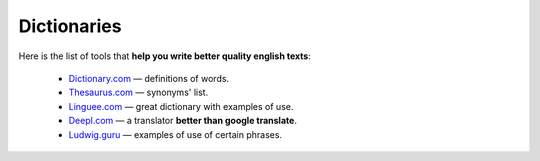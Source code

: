.. _dictionaries:
Dictionaries
=====================

Here is the list of tools that **help you write better quality english texts**:

 * `<Dictionary.com>`__ — definitions of words.
 * `<Thesaurus.com>`__ — synonyms' list.
 * `<Linguee.com>`__ — great dictionary with examples of use.
 * `Deepl.com <Deepl.com/translator>`__ — a translator **better than google translate**.
 * `<Ludwig.guru>`__ — examples of use of certain phrases.
